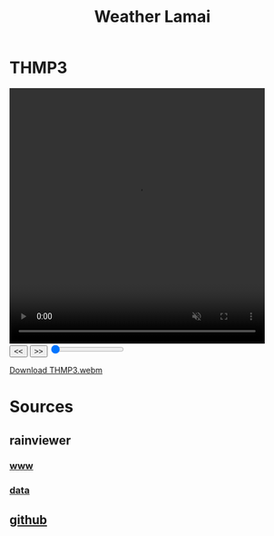 #+title: Weather Lamai

* THMP3

#+BEGIN_EXPORT html
<video id="radarVideo" width="450" height="450" loop autoplay muted>
    <source src="./THMP3.webm" type="video/webm">
    Your browser does not support the video tag.
</video>
<div id="video-controls">
    <button onclick="prevFrame()">&lt;&lt;</button>
    <button onclick="nextFrame()">&gt;&gt;</button>
    <input type="range" id="frame-slider" min="0" max="10" value="0" step="1" oninput="seekFrame()">
</div>

<script>
    const video = document.getElementById('radarVideo');
    const frameSlider = document.getElementById('frame-slider');
    const frameRate = 1; // 1 frames per second
    const frameDuration = 1000 / frameRate;

    video.addEventListener('loadedmetadata', () => {
        frameSlider.max = Math.floor(video.duration * frameRate);
    });

    video.addEventListener('timeupdate', () => {
        frameSlider.value = Math.floor(video.currentTime * frameRate);
    });
            function prevFrame() {
        video.pause();
        video.currentTime = Math.max(0, video.currentTime - frameDuration / 1000);
        updateSlider();
    }

    function nextFrame() {
        video.pause();
        video.currentTime = Math.min(video.duration, video.currentTime + frameDuration / 1000);
        updateSlider();
    }

    function seekFrame() {
        video.pause();
        video.currentTime = frameSlider.value / frameRate;
    }

    function updateSlider() {
        frameSlider.value = Math.floor(video.currentTime * frameRate);
    }
</script>
#+END_EXPORT

[[file:./THMP3.webm][Download THMP3.webm]]

* Sources

** rainviewer
*** [[https://rainviewer.com][www]]
*** [[https://data.rainviewer.com/images/][data]]
** [[https://github.com/alx/weather-lamai][github]]
